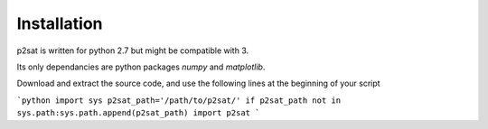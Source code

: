 ============
Installation
============

p2sat is written for python 2.7 but might be compatible with 3.

Its only dependancies are python packages `numpy` and `matplotlib`.

Download and extract the source code, and use the following lines at the beginning of your script

```python
import sys
p2sat_path='/path/to/p2sat/'
if p2sat_path not in sys.path:sys.path.append(p2sat_path)
import p2sat
```
